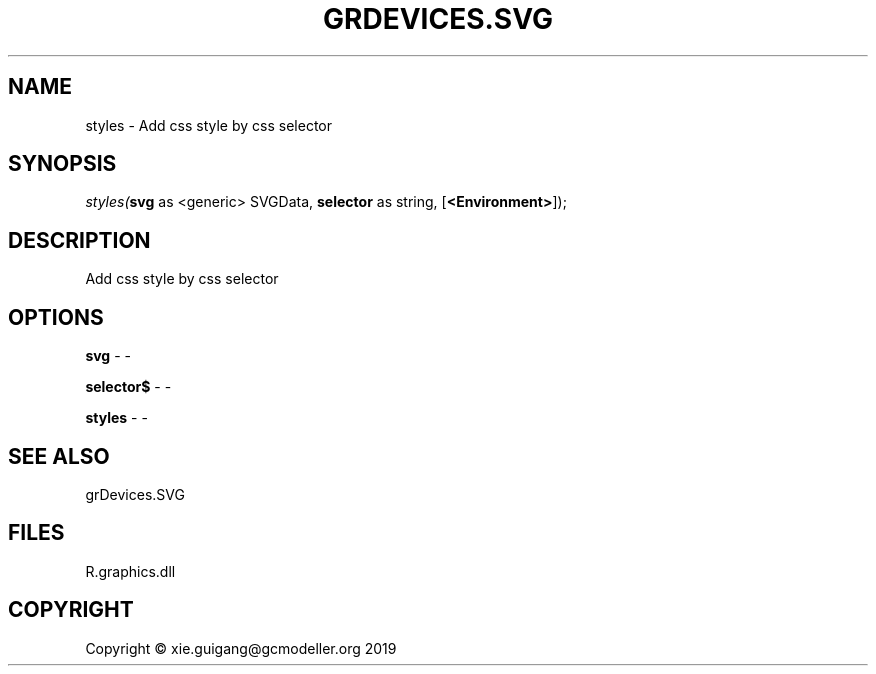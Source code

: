.\" man page create by R# package system.
.TH GRDEVICES.SVG 1 2020-08-08 "styles" "styles"
.SH NAME
styles \- Add css style by css selector
.SH SYNOPSIS
\fIstyles(\fBsvg\fR as <generic> SVGData, 
\fBselector\fR as string, 
..., 
[\fB<Environment>\fR]);\fR
.SH DESCRIPTION
.PP
Add css style by css selector
.PP
.SH OPTIONS
.PP
\fBsvg\fB \fR\- -
.PP
.PP
\fBselector$\fB \fR\- -
.PP
.PP
\fBstyles\fB \fR\- -
.PP
.SH SEE ALSO
grDevices.SVG
.SH FILES
.PP
R.graphics.dll
.PP
.SH COPYRIGHT
Copyright © xie.guigang@gcmodeller.org 2019
